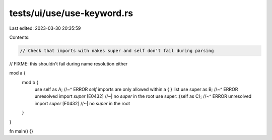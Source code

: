 tests/ui/use/use-keyword.rs
===========================

Last edited: 2023-03-30 20:35:59

Contents:

.. code-block:: rs

    // Check that imports with nakes super and self don't fail during parsing
// FIXME: this shouldn't fail during name resolution either

mod a {
    mod b {
        use self as A;
        //~^ ERROR `self` imports are only allowed within a { } list
        use super as B;
        //~^ ERROR unresolved import `super` [E0432]
        //~| no `super` in the root
        use super::{self as C};
        //~^ ERROR unresolved import `super` [E0432]
        //~| no `super` in the root
    }
}

fn main() {}


